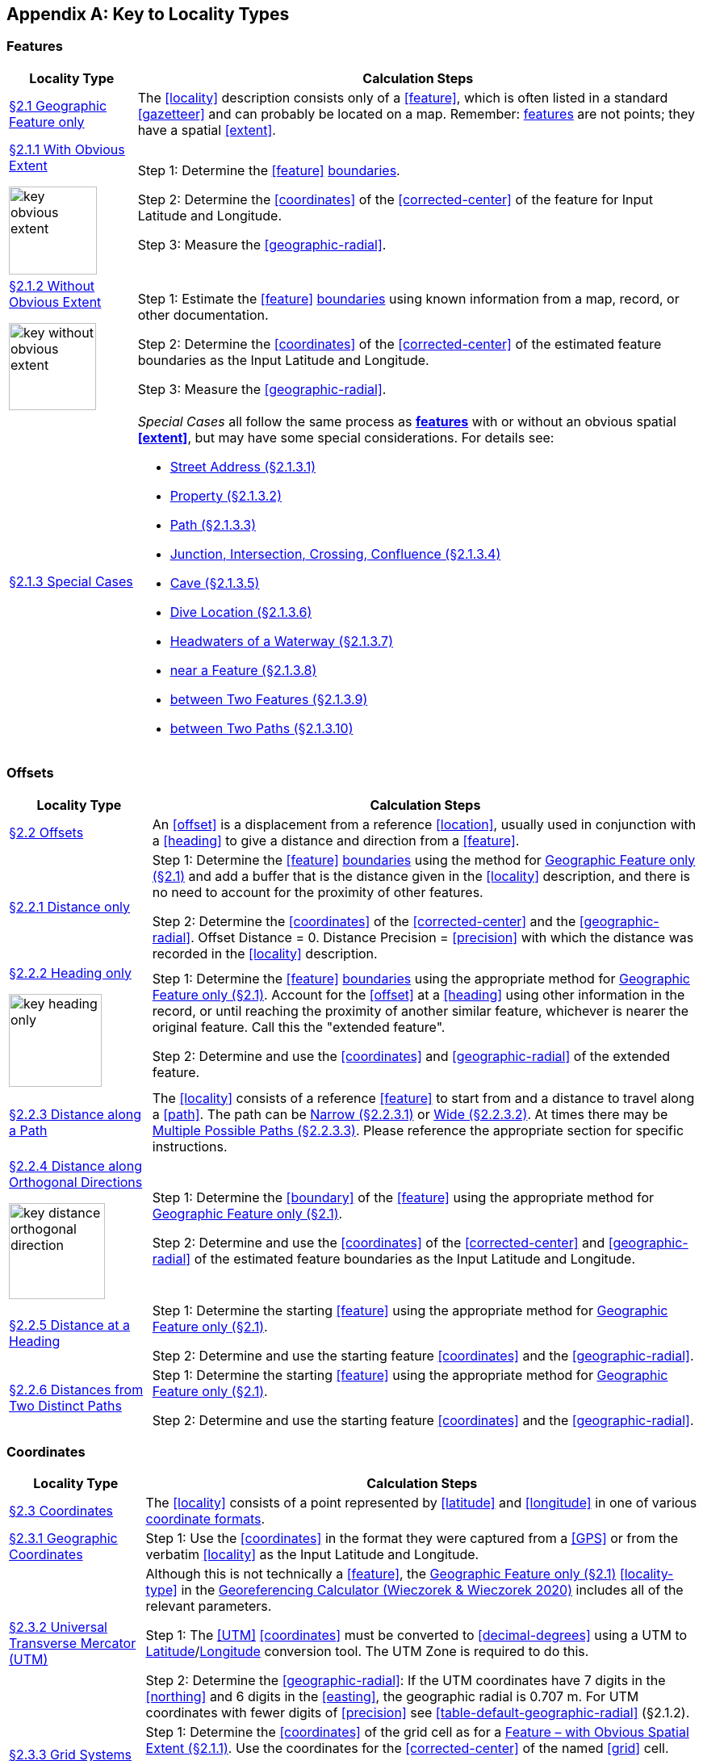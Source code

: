 ifdef::backend-pdf[]
[discrete]
=== Georeferencing Quick Reference Guide
endif::backend-pdf[]

[#key-to-locality-types]
== Appendix A: Key to Locality Types

=== Features

// TODO Section links
[#table-key-features]
[%autowidth,cols=","]
|===
h|Locality Type
h|Calculation Steps

|<<Geographic Feature only,§2.1 Geographic Feature only>>
|The <<locality>> description consists only of a <<feature>>, which is often listed in a standard <<gazetteer>> and can probably be located on a map. Remember: <<feature,features>> are not points; they have a spatial <<extent>>.

a|
<<Feature – with Obvious Spatial Extent,§2.1.1 With Obvious Extent>>

image::img/web/key-obvious-extent.jpg[width=109,align="center"]

a|
Step 1: Determine the <<feature>> <<boundary,boundaries>>.

Step 2: Determine the <<coordinates>> of the <<corrected-center>> of the feature for [ui-element]#Input Latitude# and [ui-element]#Longitude#.

Step 3: Measure the <<geographic-radial>>.

a|
<<Feature – without Obvious Spatial Extent,§2.1.2 Without Obvious Extent>>

image::img/web/key-without-obvious-extent.jpg[width=108,align="center"]

a|
Step 1: Estimate the <<feature>> <<boundary,boundaries>> using known information from a map, record, or other documentation.

Step 2: Determine the <<coordinates>> of the <<corrected-center>> of the estimated feature boundaries as the [ui-element]#Input Latitude# and [ui-element]#Longitude#.

Step 3: Measure the <<geographic-radial>>.

|<<Feature – Special Cases,§2.1.3 Special Cases>>

a|
_Special Cases_ all follow the same process as **<<feature,features>>** with or without an obvious spatial **<<extent>>**, but may have some special considerations. For details see:

* <<Feature – Street Address,Street Address (§2.1.3.1)>> +
* <<Feature – Property,Property (§2.1.3.2)>> +
* <<Feature – Path,Path (§2.1.3.3)>> +
* <<feature-junction-intersection-crossing-confluence,Junction, Intersection, Crossing, Confluence (§2.1.3.4)>> +
* <<Feature – Cave,Cave (§2.1.3.5)>> +
* <<Feature – Dive Location,Dive Location (§2.1.3.6)>> +
* <<Feature – Headwaters of a Waterway,Headwaters of a Waterway (§2.1.3.7)>> +
* <<Feature – near a Feature,near a Feature (§2.1.3.8)>> +
* <<Feature – between Two Features,between Two Features (§2.1.3.9)>> +
* <<Feature – between Two Paths,between Two Paths (§2.1.3.10)>>
|===

=== Offsets

[#table-key-offsets]
[%autowidth,cols=","]
|===
h|Locality Type
h|Calculation Steps

|<<Offsets,§2.2 Offsets>>
|An <<offset>> is a displacement from a reference <<location>>, usually used in conjunction with a <<heading>> to give a distance and direction from a <<feature>>.

|<<Offset – Distance only,§2.2.1 Distance only>>
a|
Step 1: Determine the <<feature>> <<boundary,boundaries>> using the method for <<Geographic Feature only,Geographic Feature only (§2.1)>> and add a buffer that is the distance given in the <<locality>> description, and there is no need to account for the proximity of other features.

Step 2: Determine the <<coordinates>> of the <<corrected-center>> and the <<geographic-radial>>. [ui-element]#Offset Distance# = 0. [ui-element]#Distance Precision# = <<precision>> with which the distance was recorded in the <<locality>> description.

a|
<<Offset – Heading only,§2.2.2 Heading only>>

image::img/web/key-heading-only.jpg[width=115,align="center"]

a|
Step 1: Determine the <<feature>> <<boundary,boundaries>> using the appropriate method for <<Geographic Feature only,Geographic Feature only (§2.1)>>. Account for the <<offset>> at a <<heading>> using other information in the record, or until reaching the proximity of another similar feature, whichever is nearer the original feature. Call this the "extended feature".

Step 2: Determine and use the <<coordinates>> and <<geographic-radial>> of the extended feature.

a|
<<Offset – Distance along a Path,§2.2.3 Distance along a Path>>

|The <<locality>> consists of a reference <<feature>> to start from and a distance to travel along a <<path>>. The path can be <<Offset along a Narrow Path,Narrow (§2.2.3.1)>> or <<Offset along a Wide Path,Wide (§2.2.3.2)>>. At times there may be <<Offset along Multiple Possible Paths,Multiple Possible Paths (§2.2.3.3)>>. Please reference the appropriate section for specific instructions.

a|
<<Offset – Distance along Orthogonal Directions,§2.2.4 Distance along Orthogonal Directions>>

image::img/web/key-distance-orthogonal-direction.jpg[width=119,align="center"]

a|
Step 1: Determine the <<boundary>> of the <<feature>> using the appropriate method for <<Geographic Feature only,Geographic Feature only (§2.1)>>.

Step 2: Determine and use the <<coordinates>> of the <<corrected-center>> and <<geographic-radial>> of the estimated feature boundaries as the [ui-element]#Input Latitude# and [ui-element]#Longitude#.

|<<Offset – Distance at a Heading,§2.2.5 Distance at a Heading>>
a|
Step 1: Determine the starting <<feature>> using the appropriate method for <<Geographic Feature only,Geographic Feature only (§2.1)>>.

Step 2: Determine and use the starting feature <<coordinates>> and the <<geographic-radial>>.

|<<Offset – Distances from Two Distinct Paths,§2.2.6 Distances from Two Distinct Paths>> 
a|
Step 1: Determine the starting <<feature>> using the appropriate method for <<Geographic Feature only,Geographic Feature only (§2.1)>>.

Step 2: Determine and use the starting feature <<coordinates>> and the <<geographic-radial>>.
|===

[#s-offsets-coordinates]
=== Coordinates

[#table-key-coordinates]
[%autowidth,cols=","]
|===
h|Locality Type
h|Calculation Steps

|<<Coordinates,§2.3 Coordinates>>
|The <<locality>> consists of a point represented by <<latitude>> and <<longitude>> in one of various <<coordinate-format,coordinate formats>>.

|<<Coordinates – Geographic Coordinates,§2.3.1 Geographic Coordinates>>
|Step 1: Use the <<coordinates>> in the format they were captured from a <<GPS>> or from the verbatim <<locality>> as the [ui-element]#Input Latitude# and [ui-element]#Longitude#.

|<<Coordinates – Universal Transverse Mercator (UTM),§2.3.2 Universal Transverse Mercator (UTM)>>
a|
Although this is not technically a <<feature>>, the <<Geographic Feature only,Geographic Feature only (§2.1)>> <<locality-type>> in the http://georeferencing.org/georefcalculator/gc.html[Georeferencing Calculator (Wieczorek & Wieczorek 2020)^] includes all of the relevant parameters.

Step 1: The <<UTM>> <<coordinates>> must be converted to <<decimal-degrees>> using a UTM to <<latitude,Latitude>>/<<longitude,Longitude>> conversion tool. The UTM Zone is required to do this.

// TODO extra section link here

Step 2: Determine the <<geographic-radial>>: If the UTM coordinates have 7 digits in the <<northing>> and 6 digits in the <<easting>>, the geographic radial is 0.707 m. For UTM coordinates with fewer digits of <<precision>> see <<table-default-geographic-radial>> (§2.1.2).

|<<Coordinates – Grid Systems,§2.3.3 Grid Systems>>
a|
Step 1: Determine the <<coordinates>> of the grid cell as for a <<Feature – with Obvious Spatial Extent,Feature – with Obvious Spatial Extent (§2.1.1)>>. Use the coordinates for the <<corrected-center>> of the named <<grid>> cell.

Step 2: Determine the <<geographic-radial>>.

|===

=== Difficult Localities

[#table-key-difficult-localities]
[%autowidth,cols=","]
|===
h|Locality Type
h|Calculation Steps

|<<Difficult Localities,§2.4 Difficult Localities>>
|The <<locality>> is vague or presents other challenges. It is recommended to check the original catalogues, ledgers, field notes, specimen labels, etc. as a first step to resolve the vagaries.

|<<Dubious Locations,§2.4.1 Dubious Locations>>
a|
If some part of the <<locality>> description is in question, but there is locality information that is not in question, use the unquestioned part of the locality to determine the <<locality-type>> and <<georeference>> following the appropriate method.

If the entire locality is in question, do not <<georeference>> and document in term:dwc[georeferenceRemarks] the reason for not <<georeference,georeferencing>> (e.g. "locality in question").

|<<Cannot Be Located,§2.4.2 Cannot Be Located>>
a|
The cited <<locality>> cannot be found. Reasons may include:

a. There is no locality information cited;

b. The <<location>> fields contain other than *location* information;

c. The <<feature>>(s) cannot be found with available references.

Do not <<georeference>> these localities. Document in term:dwc[georeferenceRemarks] (e.g. "locality cannot be found with available references").

|<<More than One Matching Feature,§2.4.3 More than One Matching Feature>>
a|
Multiple related <<feature,features>>: If there are multiple distinct nearby places with the same name and no further information to distinguish between the possibilities, treat the combination of them as the feature and follow the procedure for the appropriate <<locality-type>>. Document in term:dwc[georeferenceRemarks].

Multiple unrelated features: Do not <<georeference>>. Document in term:dwc[georeferenceRemarks] (e.g. "there are multiple possible unrelated features matching the one in the locality description").

|<<Demonstrably Inconsistent,§2.4.4 Demonstrably Inconsistent>>
|The <<locality>> description contains irreconcilable inconsistencies – assertions that can not all be simultaneously true. Do not <<georeference>>. Document in term:dwc[georeferenceRemarks].

|<<Cultivated or Captive,§2.4.5 Cultivated or Captive>>
a|
The <<locality>> is associated with a captive animal, a cultivated plant or an [ui-element]#event# from some other non-natural occurrence. The <<locality>> cited is often that of a zoo, aquarium, or botanical garden.

<<georeference,Georeference>> the locality normally based on the <<locality-type>> and <<feature>>. Document the nature of the provenance using the term term:dwc[degreeOfEstablishment].
|===
